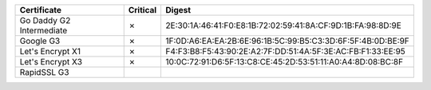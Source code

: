 ========================  ==========  ===========================================================
Certificate               Critical    Digest
========================  ==========  ===========================================================
Go Daddy G2 Intermediate  ✗           2E:30:1A:46:41:F0:E8:1B:72:02:59:41:8A:CF:9D:1B:FA:98:8D:9E
Google G3                 ✗           1F:0D:A6:EA:EA:2B:6E:96:1B:5C:99:B5:C3:3D:6F:5F:4B:0D:BE:9F
Let's Encrypt X1          ✗           F4:F3:B8:F5:43:90:2E:A2:7F:DD:51:4A:5F:3E:AC:FB:F1:33:EE:95
Let's Encrypt X3          ✗           10:0C:72:91:D6:5F:13:C8:CE:45:2D:53:51:11:A0:A4:8D:08:BC:8F
RapidSSL G3
========================  ==========  ===========================================================